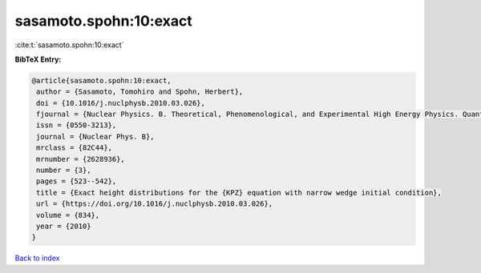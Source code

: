 sasamoto.spohn:10:exact
=======================

:cite:t:`sasamoto.spohn:10:exact`

**BibTeX Entry:**

.. code-block:: bibtex

   @article{sasamoto.spohn:10:exact,
    author = {Sasamoto, Tomohiro and Spohn, Herbert},
    doi = {10.1016/j.nuclphysb.2010.03.026},
    fjournal = {Nuclear Physics. B. Theoretical, Phenomenological, and Experimental High Energy Physics. Quantum Field Theory and Statistical Systems},
    issn = {0550-3213},
    journal = {Nuclear Phys. B},
    mrclass = {82C44},
    mrnumber = {2628936},
    number = {3},
    pages = {523--542},
    title = {Exact height distributions for the {KPZ} equation with narrow wedge initial condition},
    url = {https://doi.org/10.1016/j.nuclphysb.2010.03.026},
    volume = {834},
    year = {2010}
   }

`Back to index <../By-Cite-Keys.rst>`_
